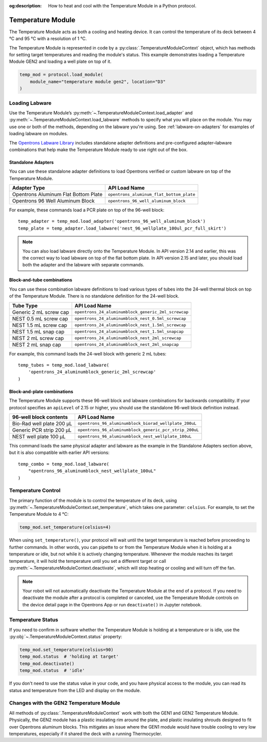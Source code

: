 :og:description: How to heat and cool with the Temperature Module in a Python protocol.

.. _temperature-module:

******************
Temperature Module
******************

The Temperature Module acts as both a cooling and heating device. It can control the temperature of its deck between 4 °C and 95 °C with a resolution of 1 °C.

The Temperature Module is represented in code by a :py:class:`.TemperatureModuleContext` object, which has methods for setting target temperatures and reading the module's status. This example demonstrates loading a Temperature Module GEN2 and loading a well plate on top of it.

.. code-block:: python

    temp_mod = protocol.load_module(
        module_name="temperature module gen2", location="D3"
    )

.. versionadded:: 2.3

Loading Labware
===============

Use the Temperature Module’s :py:meth:`~.TemperatureModuleContext.load_adapter` and :py:meth:`~.TemperatureModuleContext.load_labware` methods to specify what you will place on the module. You may use one or both of the methods, depending on the labware you're using. See :ref:`labware-on-adapters` for examples of loading labware on modules.

The `Opentrons Labware Library <https://labware.opentrons.com/>`_ includes standalone adapter definitions and pre-configured adapter–labware combinations that help make the Temperature Module ready to use right out of the box.

Standalone Adapters
-------------------

You can use these standalone adapter definitions to load Opentrons verified or custom labware on top of the Temperature Module. 

.. list-table::
   :header-rows: 1

   * - Adapter Type
     - API Load Name
   * - Opentrons Aluminum Flat Bottom Plate
     - ``opentrons_aluminum_flat_bottom_plate``
   * - Opentrons 96 Well Aluminum Block
     - ``opentrons_96_well_aluminum_block``
     
For example, these commands load a PCR plate on top of the 96-well block::

    temp_adapter = temp_mod.load_adapter('opentrons_96_well_aluminum_block')
    temp_plate = temp_adapter.load_labware('nest_96_wellplate_100ul_pcr_full_skirt')

.. versionadded:: 2.15

.. note::
    You can also load labware directly onto the Temperature Module. In API version 2.14 and earlier, this was the correct way to load labware on top of the flat bottom plate. In API version 2.15 and later, you should load both the adapter and the labware with separate commands.

Block-and-tube combinations
---------------------------

You can use these combination labware definitions to load various types of tubes into the 24-well thermal block on top of the Temperature Module. There is no standalone definition for the 24-well block.

.. list-table::
   :header-rows: 1

   * - Tube Type
     - API Load Name
   * - Generic 2 mL screw cap
     - ``opentrons_24_aluminumblock_generic_2ml_screwcap``
   * - NEST 0.5 mL screw cap
     - ``opentrons_24_aluminumblock_nest_0.5ml_screwcap``
   * - NEST 1.5 mL screw cap
     - ``opentrons_24_aluminumblock_nest_1.5ml_screwcap``
   * - NEST 1.5 mL snap cap
     - ``opentrons_24_aluminumblock_nest_1.5ml_snapcap``
   * - NEST 2 mL screw cap
     - ``opentrons_24_aluminumblock_nest_2ml_screwcap``
   * - NEST 2 mL snap cap
     - ``opentrons_24_aluminumblock_nest_2ml_snapcap``
     
For example, this command loads the 24-well block with generic 2 mL tubes::

    temp_tubes = temp_mod.load_labware(
        'opentrons_24_aluminumblock_generic_2ml_screwcap'
    )

.. versionadded:: 2.0

Block-and-plate combinations
----------------------------

The Temperature Module supports these 96-well block and labware combinations for backwards compatibility. If your protocol specifies an ``apiLevel`` of 2.15 or higher, you should use the standalone 96-well block definition instead.

.. list-table::
   :header-rows: 1

   * - 96-well block contents
     - API Load Name
   * - Bio-Rad well plate 200 μL
     - ``opentrons_96_aluminumblock_biorad_wellplate_200uL``
   * - Generic PCR strip 200 μL
     - ``opentrons_96_aluminumblock_generic_pcr_strip_200uL``
   * - NEST well plate 100 μL
     - ``opentrons_96_aluminumblock_nest_wellplate_100uL``

This command loads the same physical adapter and labware as the example in the Standalone Adapters section above, but it is also compatible with earlier API versions::

    temp_combo = temp_mod.load_labware(
        "opentrons_96_aluminumblock_nest_wellplate_100uL"
    )

.. versionadded:: 2.0


Temperature Control
===================

The primary function of the module is to control the temperature of its deck, using :py:meth:`~.TemperatureModuleContext.set_temperature`, which takes one parameter: ``celsius``. For example, to set the Temperature Module to 4 °C:

.. code-block:: python

    temp_mod.set_temperature(celsius=4)

When using ``set_temperature()``, your protocol will wait until the target temperature is reached before proceeding to further commands. In other words, you can pipette to or from the Temperature Module when it is holding at a temperature or idle, but not while it is actively changing temperature. Whenever the module reaches its target temperature, it will hold the temperature until you set a different target or call :py:meth:`~.TemperatureModuleContext.deactivate`, which will stop heating or cooling and will turn off the fan.

.. note::

    Your robot will not automatically deactivate the Temperature Module at the end of a protocol. If you need to deactivate the module after a protocol is completed or canceled, use the Temperature Module controls on the device detail page in the Opentrons App or run ``deactivate()`` in Jupyter notebook.

.. versionadded:: 2.0

Temperature Status
==================

If you need to confirm in software whether the Temperature Module is holding at a temperature or is idle, use the :py:obj:`~.TemperatureModuleContext.status` property:

.. code-block:: python

    temp_mod.set_temperature(celsius=90)
    temp_mod.status  # 'holding at target'
    temp_mod.deactivate()
    temp_mod.status  # 'idle'
    
If you don't need to use the status value in your code, and you have physical access to the module, you can read its status and temperature from the LED and display on the module.
    
.. versionadded:: 2.0

Changes with the GEN2 Temperature Module
========================================

All methods of :py:class:`.TemperatureModuleContext` work with both the GEN1 and GEN2 Temperature Module. Physically, the GEN2 module has a plastic insulating rim around the plate, and plastic insulating shrouds designed to fit over Opentrons aluminum blocks. This mitigates an issue where the GEN1 module would have trouble cooling to very low temperatures, especially if it shared the deck with a running Thermocycler.
